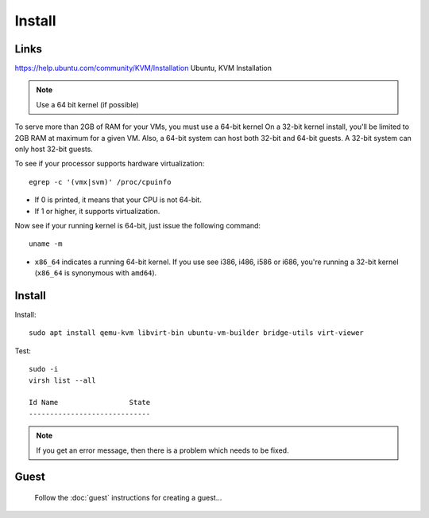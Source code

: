 Install
*******

Links
=====

https://help.ubuntu.com/community/KVM/Installation
Ubuntu, KVM Installation

.. note:: Use a 64 bit kernel (if possible)

To serve more than 2GB of RAM for your VMs, you must use a 64-bit kernel
On a 32-bit kernel install, you'll be limited to 2GB RAM at maximum for a
given VM.  Also, a 64-bit system can host both 32-bit and 64-bit guests. A
32-bit system can only host 32-bit guests.

To see if your processor supports hardware virtualization::

  egrep -c '(vmx|svm)' /proc/cpuinfo

- If 0 is printed, it means that your CPU is not 64-bit.
- If 1 or higher, it supports virtualization.

Now see if your running kernel is 64-bit, just issue the following
command::

  uname -m

- ``x86_64`` indicates a running 64-bit kernel.  If you use see i386,
  i486, i586 or i686, you're running a 32-bit kernel (``x86_64`` is synonymous
  with ``amd64``).

Install
=======

Install::

  sudo apt install qemu-kvm libvirt-bin ubuntu-vm-builder bridge-utils virt-viewer

Test::

  sudo -i
  virsh list --all

  Id Name                 State
  -----------------------------

.. note:: If you get an error message, then there is a problem which needs to
          be fixed.

.. Configuration
.. =============
..
.. I want to set-up bridge networking for all virtual machines:
..
.. Install the following packages::
..
..   sudo apt-get install qemu
..   sudo apt-get install libcap2-bin
..
.. On a 64 bit system::
..
..   sudo setcap cap_net_admin=ei /usr/bin/qemu-system-x86_64
..
.. Edit the ``/etc/security/capability.conf`` file and give capabilities to
.. appropriate users e.g::
..
..   cap_net_admin        patrick
..
.. Start by editing ``/etc/network/interfaces``.  Add in the following::
..
..   # KVM
..   # https://help.ubuntu.com/community/KVM/Networking
..   auto eth0
..   iface eth0 inet manual
..
..   auto br0
..       iface br0 inet static
..       address 192.168.11.10
..       network 192.168.11.0
..       netmask 255.255.255.0
..       broadcast 192.168.11.255
..       gateway 192.168.11.1
..       bridge_ports eth0
..       bridge_stp off
..       bridge_fd 0
..       bridge_maxwait 0
..
.. .. note:: I am giving this machine a fixed IP address.
..
.. Re-start networking::
..
..   sudo /etc/init.d/networking restart
..
.. Note:
..
.. - Bridged networking will probably only work on wired networks.
.. - Probably worth re-starting the workstation and making sure it can still
..   connect to the internet.  I couldn't connect to the internet and so had to
..   remove the ``br0`` section...
..
.. Probably worth checking out this article to try and resolve the issue:
.. https://help.ubuntu.com/community/KVM/Networking

Guest
=====

  Follow the :doc:`guest` instructions for creating a guest...
